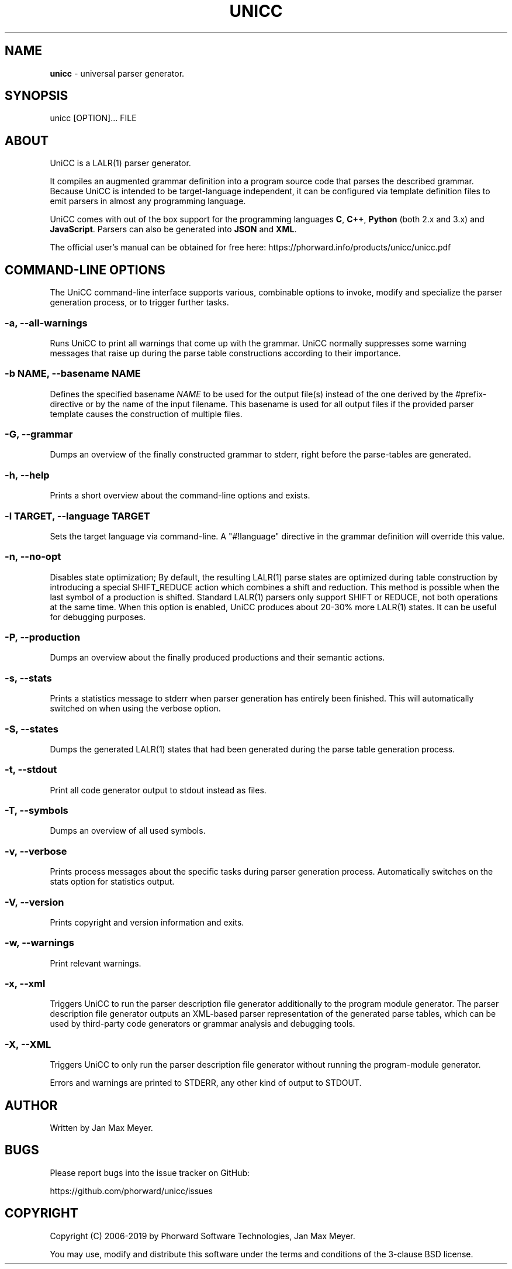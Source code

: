 .TH "UNICC" 1 "Sep 2019" "Version 1.6"

.SH NAME
.P
\fBunicc\fR \- universal parser generator.
.SH SYNOPSIS
.P
unicc [OPTION]... FILE
.SH ABOUT
.P
UniCC is a LALR(1) parser generator.
.P
It compiles an augmented grammar definition into a program source code that parses the described grammar. Because UniCC is intended to be target\-language independent, it can be configured via template definition files to emit parsers in almost any programming language.
.P
UniCC comes with out of the box support for the programming languages \fBC\fR, \fBC++\fR, \fBPython\fR (both 2.x and 3.x) and \fBJavaScript\fR. Parsers can also be generated into \fBJSON\fR and \fBXML\fR.
.P
The official user's manual can be obtained for free here: https://phorward.info/products/unicc/unicc.pdf
.SH COMMAND-LINE OPTIONS
.P
The UniCC command\-line interface supports various, combinable options to
invoke, modify and specialize the parser generation process, or to trigger
further tasks.
.SS -a, --all-warnings
.P
Runs UniCC to print all warnings that come up with the grammar. UniCC
normally suppresses some warning messages that raise up during the parse
table constructions according to their importance.
.SS -b NAME, --basename NAME
.P
Defines the specified basename \fINAME\fR to be used for the output
file(s) instead of the one derived by the #prefix\-directive or by the
name of the input filename. This basename is used for all output files
if the provided parser template causes the construction of multiple
files.
.SS -G, --grammar
.P
Dumps an overview of the finally constructed grammar to stderr, right
before the parse\-tables are generated.
.SS -h, --help
.P
Prints a short overview about the command\-line options and exists.
.SS -l TARGET, --language TARGET
.P
Sets the target language via command\-line. A "#!language" directive in the
grammar definition will override this value.
.SS -n, --no-opt
.P
Disables state optimization; By default, the resulting LALR(1) parse
states are optimized during table construction by introducing a special
SHIFT_REDUCE action which combines a shift and reduction. This method is
possible when the last symbol of a production is shifted. Standard
LALR(1) parsers only support SHIFT or REDUCE, not both operations at the
same time. When this option is enabled, UniCC produces about 20\-30% more
LALR(1) states. It can be useful for debugging purposes.
.SS -P, --production
.P
Dumps an overview about the finally produced productions and their
semantic actions.
.SS -s, --stats
.P
Prints a statistics message to stderr when parser generation has
entirely been finished. This will automatically switched on when
using the verbose option.
.SS -S, --states
.P
Dumps the generated LALR(1) states that had been generated during the
parse table generation process.
.SS -t, --stdout
.P
Print all code generator output to stdout instead as files.
.SS -T, --symbols
.P
Dumps an overview of all used symbols.
.SS -v, --verbose
.P
Prints process messages about the specific tasks during parser generation
process. Automatically switches on the stats option for statistics output.
.SS -V, --version
.P
Prints copyright and version information and exits.
.SS -w, --warnings
.P
Print relevant warnings.
.SS -x, --xml
.P
Triggers UniCC to run the parser description file generator additionally
to the program module generator. The parser description file generator
outputs an XML\-based parser representation of the generated parse tables,
which can be used by third\-party code generators or grammar analysis and
debugging tools.
.SS -X, --XML
.P
Triggers UniCC to only run the parser description file generator
without running the program\-module generator.
.P
Errors and warnings are printed to STDERR, any other kind of output to STDOUT.
.SH AUTHOR
.P
Written by Jan Max Meyer.
.SH BUGS
.P
Please report bugs into the issue tracker on GitHub:
.P
https://github.com/phorward/unicc/issues
.SH COPYRIGHT
.P
Copyright (C) 2006\-2019 by Phorward Software Technologies, Jan Max Meyer.
.P
You may use, modify and distribute this software under the terms and conditions of the 3\-clause BSD license.

.\" man code generated by txt2tags 2.6. (http://txt2tags.org)
.\" cmdline: txt2tags -t man -o unicc.man unicc.t2t
